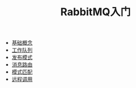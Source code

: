 #+TITLE: RabbitMQ入门
#+HTML_HEAD: <link rel="stylesheet" type="text/css" href="css/main.css" />
#+OPTIONS: num:nil timestamp:nil
+ [[file:introduction.org][基础概念]]
+ [[file:work_queue.org][工作队列]]
+ [[file:publish_subscribe.org][发布模式]]
+ [[file:route.org][消息路由]]
+ [[file:topic.org][模式匹配]]
+ [[file:rpc.org][远程调用]]
